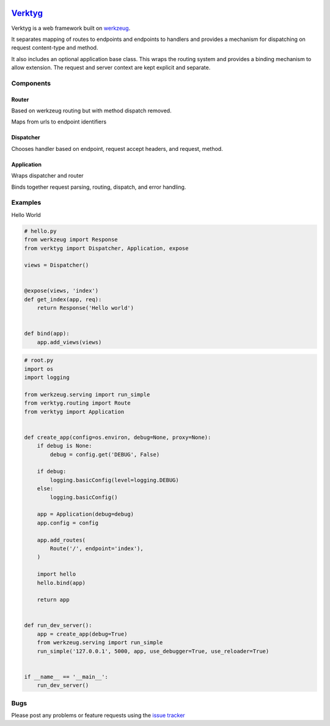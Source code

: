 .. image:: https://travis-ci.org/bwhmather/verktyg.png?branch=master
    :target: http://travis-ci.org/bwhmather/verktyg
    :alt: Build Status

`Verktyg <verktyg_>`_
=====================

Verktyg is a web framework built on `werkzeug`_.

It separates mapping of routes to endpoints and endpoints to handlers and provides a mechanism for dispatching on request content-type and method.

It also includes an optional application base class.
This wraps the routing system and provides a binding mechanism to allow extension.
The request and server context are kept explicit and separate.


Components
----------

Router
~~~~~~
Based on werkzeug routing but with method dispatch removed.

Maps from urls to endpoint identifiers


Dispatcher
~~~~~~~~~~
Chooses handler based on endpoint, request accept headers, and request, method.


Application
~~~~~~~~~~~
Wraps dispatcher and router

Binds together request parsing, routing, dispatch, and error handling.


Examples
--------

Hello World

.. code:: python

    # hello.py
    from werkzeug import Response
    from verktyg import Dispatcher, Application, expose

    views = Dispatcher()


    @expose(views, 'index')
    def get_index(app, req):
        return Response('Hello world')


    def bind(app):
        app.add_views(views)


.. code:: python

    # root.py
    import os
    import logging

    from werkzeug.serving import run_simple
    from verktyg.routing import Route
    from verktyg import Application


    def create_app(config=os.environ, debug=None, proxy=None):
        if debug is None:
            debug = config.get('DEBUG', False)

        if debug:
            logging.basicConfig(level=logging.DEBUG)
        else:
            logging.basicConfig()

        app = Application(debug=debug)
        app.config = config

        app.add_routes(
            Route('/', endpoint='index'),
        )

        import hello
        hello.bind(app)

        return app


    def run_dev_server():
        app = create_app(debug=True)
        from werkzeug.serving import run_simple
        run_simple('127.0.0.1', 5000, app, use_debugger=True, use_reloader=True)


    if __name__ == '__main__':
        run_dev_server()


Bugs
----

Please post any problems or feature requests using the `issue tracker <issues_>`_

.. _verktyg: https://github.com/bwhmather/verktyg
.. _werkzeug: https://github.com/mitsuhiko/werkzeug
.. _issues: https://github.com/bwhmather/verktyg/issues
